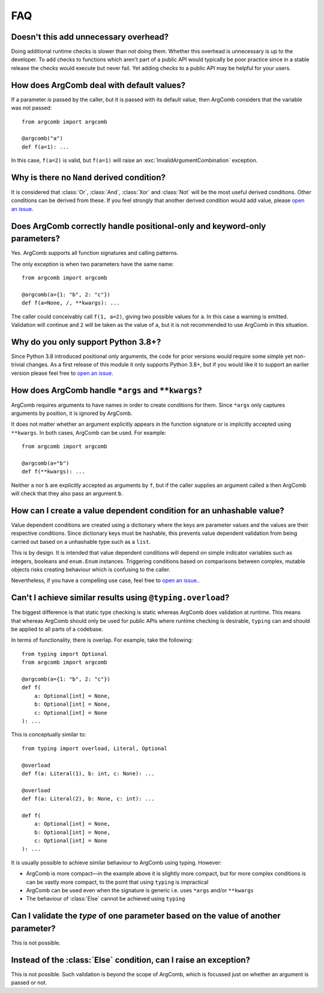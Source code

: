 FAQ
===

Doesn't this add unnecessary overhead?
--------------------------------------

Doing additional runtime checks is slower than not doing them.
Whether this overhead is unnecessary is up to the developer. To add
checks to functions which aren't part of a public API would typically
be poor practice since in a stable release the checks would execute but
never fail. Yet adding checks to a public API may be helpful for your
users.

How does ArgComb deal with default values?
------------------------------------------

If a parameter *is* passed by the caller, but it is passed with its
default value, then ArgComb considers that the variable was not passed::

    from argcomb import argcomb

    @argcomb("a")
    def f(a=1): ...

In this case, ``f(a=2)`` is valid, but ``f(a=1)`` will raise an
:exc:`InvalidArgumentCombination` exception.

Why is there no ``Nand`` derived condition?
-------------------------------------------

It is considered that :class:`Or`, :class:`And`, :class:`Xor` and :class:`Not`
will be the most useful derived conditions. Other conditions can be derived
from these. If you feel strongly that another derived condition would
add value, please `open an issue`_.

Does ArgComb correctly handle positional-only and keyword-only parameters?
--------------------------------------------------------------------------

Yes. ArgComb supports all function signatures and calling patterns.

The only exception is when two parameters have the same name::

    from argcomb import argcomb

    @argcomb(a={1: "b", 2: "c"})
    def f(a=None, /, **kwargs): ...

The caller could conceivably call ``f(1, a=2)``, giving two possible values
for ``a``. In this case a warning is emitted. Validation will continue and
``2`` will be taken as the value of ``a``, but it is not recommended to use
ArgComb in this situation.


Why do you only support Python 3.8+?
------------------------------------

Since Python 3.8 introduced positional only arguments, the code for prior
versions would require some simple yet non-trivial changes. As a first
release of this module it only supports Python 3.8+, but if you would like
it to support an earlier version please feel free to `open an issue`_.

How does ArgComb handle ``*args`` and ``**kwargs``?
---------------------------------------------------

ArgComb requires arguments to have names in order to create conditions
for them. Since ``*args`` only captures arguments by position, it is
ignored by ArgComb.

It does not matter whether an argument explicitly appears in the
function signature or is implicitly accepted using ``**kwargs``.
In both cases, ArgComb can be used. For example::

    from argcomb import argcomb

    @argcomb(a="b")
    def f(**kwargs): ...

Neither ``a`` nor ``b`` are explicitly accepted as arguments by ``f``,
but if the caller supplies an argument called ``a`` then ArgComb will
check that they also pass an argument ``b``.

How can I create a value dependent condition for an unhashable value?
---------------------------------------------------------------------

Value dependent conditions are created using a dictionary where the
keys are parameter values and the values are their respective
conditions. Since dictionary keys must be hashable, this prevents
value dependent validation from being carried out based on a
unhashable type such as a ``list``.

This is by design. It is intended that value dependent conditions will
depend on simple indicator variables such as integers, booleans and
``enum.Enum`` instances. Triggering conditions based on comparisons
between complex, mutable objects risks creating behaviour which is
confusing to the caller.

Nevertheless, if you have a compelling use case, feel free to `open an issue`_..

Can't I achieve similar results using ``@typing.overload``?
-----------------------------------------------------------

The biggest difference is that static type checking is static whereas
ArgComb does validation at runtime. This means that whereas ArgComb
should only be used for public APIs where runtime checking is
desirable, ``typing`` can and should be applied to all parts of a
codebase.

In terms of functionality, there is overlap. For example, take the
following::

    from typing import Optional
    from argcomb import argcomb

    @argcomb(a={1: "b", 2: "c"})
    def f(
        a: Optional[int] = None,
        b: Optional[int] = None,
        c: Optional[int] = None
    ): ...

This is conceptually similar to::

    from typing import overload, Literal, Optional

    @overload
    def f(a: Literal(1), b: int, c: None): ...

    @overload
    def f(a: Literal(2), b: None, c: int): ...

    def f(
        a: Optional[int] = None,
        b: Optional[int] = None,
        c: Optional[int] = None
    ): ...

It is usually possible to achieve similar behaviour to ArgComb using
typing. However:

* ArgComb is more compact—in the example above it is slightly more compact,
  but for more complex conditions is can be vastly more compact, to the
  point that using ``typing`` is impractical
* ArgComb can be used even when the signature is generic i.e. uses
  ``*args`` and/or ``**kwargs``
* The behaviour of :class:`Else` cannot be achieved using ``typing``

Can I validate the *type* of one parameter based on the value of another parameter?
-----------------------------------------------------------------------------------

This is not possible.

Instead of the :class:`Else` condition, can I raise an exception?
-----------------------------------------------------------------

This is not possible. Such validation is beyond the scope of ArgComb,
which is focussed just on whether an argument is passed or not.

.. _`open an issue`: https://github.com/jacobunna/argcomb/issues/new
